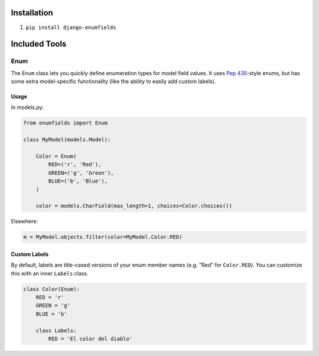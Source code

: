 Installation
------------

1. ``pip install django-enumfields``


Included Tools
--------------

Enum
````

The ``Enum`` class lets you quickly define enumeration types for model field
values. It uses `Pep 435`__-style enums, but has some extra model-specific
functionality (like the ability to easily add custom labels).


__ http://www.python.org/dev/peps/pep-0435/


Usage
'''''

In models.py:

.. code-block:: python

	from enumfields import Enum

	class MyModel(models.Model):

	    Color = Enum(
	        RED=('r', 'Red'),
	        GREEN=('g', 'Green'),
	        BLUE=('b', 'Blue'),
	    )

	    color = models.CharField(max_length=1, choices=Color.choices())

Elsewhere:

.. code-block:: python

	m = MyModel.objects.filter(color=MyModel.Color.RED)


Custom Labels
'''''''''''''

By default, labels are title-cased versions of your enum member names (e.g.
"Red" for ``Color.RED``). You can customize this with an inner ``Labels`` class.

.. code-block:: python

	class Color(Enum):
	    RED = 'r'
	    GREEN = 'g'
	    BLUE = 'b'

	    class Labels:
	        RED = 'El color del diablo'

